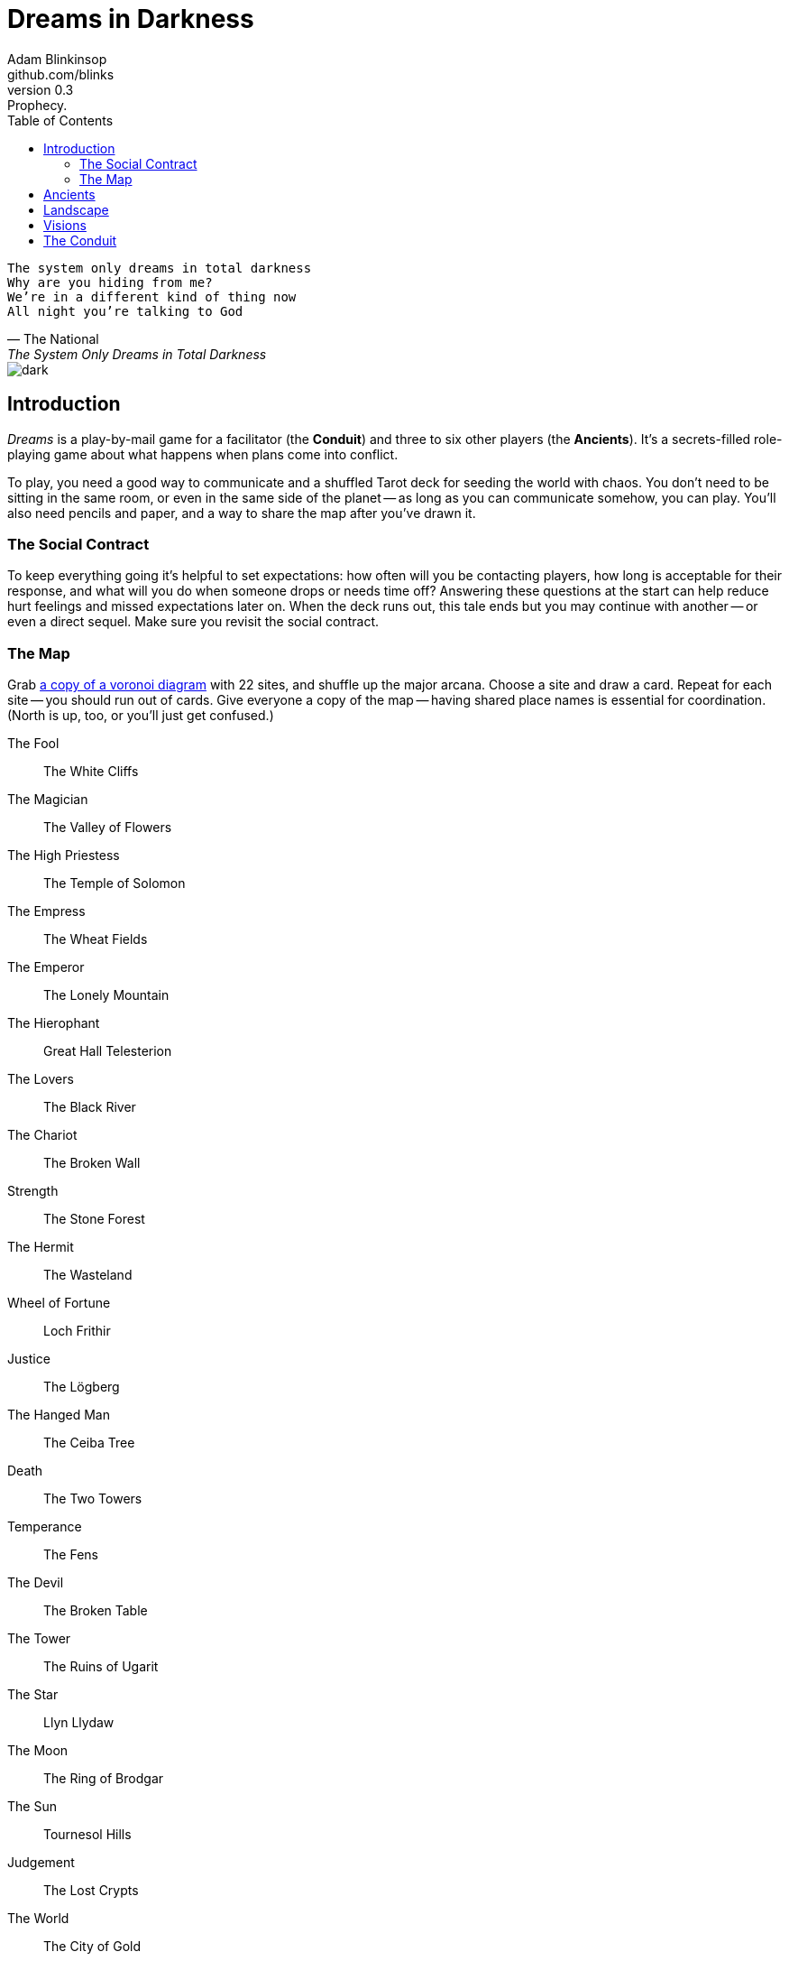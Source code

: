 = Dreams in Darkness
Adam Blinkinsop <github.com/blinks>
v0.3: Prophecy.
:toc: left
:homepage: https://blinks.github.io/dreams-in-darkness/

[verse, The National, The System Only Dreams in Total Darkness]
The system only dreams in total darkness
Why are you hiding from me?
We’re in a different kind of thing now
All night you’re talking to God

image::dark.jpg[]

== Introduction
_Dreams_ is a play-by-mail game for a facilitator (the *Conduit*) and three to six other players (the *Ancients*).  It's a secrets-filled role-playing game about what happens when plans come into conflict.

To play, you need a good way to communicate and a shuffled Tarot deck for seeding the world with chaos.  You don't need to be sitting in the same room, or even in the same side of the planet -- as long as you can communicate somehow, you can play.  You'll also need pencils and paper, and a way to share the map after you've drawn it.

=== The Social Contract
To keep everything going it's helpful to set expectations: how often will you be contacting players, how long is acceptable for their response, and what will you do when someone drops or needs time off?  Answering these questions at the start can help reduce hurt feelings and missed expectations later on.  When the deck runs out, this tale ends but you may continue with another -- or even a direct sequel.  Make sure you revisit the social contract.

=== The Map
Grab link:voronoi.html[a copy of a voronoi diagram] with 22 sites, and shuffle up the major arcana.  Choose a site and draw a card.  Repeat for each site -- you should run out of cards.  Give everyone a copy of the map -- having shared place names is essential for coordination.  (North is up, too, or you'll just get confused.)

The Fool:: The White Cliffs
The Magician:: The Valley of Flowers
The High Priestess:: The Temple of Solomon
The Empress:: The Wheat Fields
The Emperor:: The Lonely Mountain
The Hierophant:: Great Hall Telesterion
The Lovers:: The Black River
The Chariot:: The Broken Wall
Strength:: The Stone Forest
The Hermit:: The Wasteland
Wheel of Fortune:: Loch Frithir
Justice:: The Lögberg
The Hanged Man:: The Ceiba Tree
Death:: The Two Towers
Temperance:: The Fens
The Devil:: The Broken Table
The Tower:: The Ruins of Ugarit
The Star:: Llyn Llydaw
The Moon:: The Ring of Brodgar
The Sun:: Tournesol Hills
Judgement:: The Lost Crypts
The World:: The City of Gold

[quote, A.E. Waite, The Pictorial Key to the Tarot (1910)]
The pathology of the poet says that "the undevout astronomer is mad"; the pathology of the very plain man says that genius is mad; and between these extremes, which stand for ten thousand analogous excesses, the sovereign reason takes the part of a moderator and does what it can.

== Ancients
Players are immortal elder beings whose power is restrained somehow.  Their only connection to the world is through people who seek them out.  The only way they can communicate to the world is through visions.

The Conduit will give you three secret prophecies, drawn randomly from the major arcana.  When they all come true, nothing is stopping you.  Each is attuned to a powerful artifact, lost for ages.  If they emerge in play, you can decide what they look like and how their power might be accessed, but not who ends up holding them.

The wine jug must be emptied::
You are attuned to *The Fool*, which can be used to *sow confusion until the
next sunrise*.  Your cultists are naïve.

The proper words must be spoken::
You are attuned to *The Magician*, which can be used to *transmute elements.*
Your cultists are quick.

The seal must be broken::
You are attuned to *The High Priestess*, which can give you a *mysterious
vision of the world.*  Your cultists are subtle.

The child must be born::
You are attuned to *The Empress*, which *births something terrible.*  Your
cultists are persuasive.

The leader must be overthrown::
You are attuned to *The Emperor*, which *exerts control over another for a
critical moment.*  Your cultists are political.

The criminal must be given mercy::
You are attuned to *The Hierophant*, which allows you to *ask for specific
advice and recieve it.*  Your cultists are organized.

The secret society must be eliminated::
You are attuned to *The Lovers*, which gives you *a moment alone with someone
you know.*  Your cultists come in pairs.

The war must begin::
You are attuned to *The Chariot*, which enables you to *travel quickly until
the next sunset.*  Your cultists are soldiers.

The game must be won::
You are attuned to *Strength*, which gives you *supernatural power until the
next sunset.*  Your cultists are courageous.

The child must be abandoned::
You are attuned to *The Hermit*, which gives you *vision of a distant
location.*  Your cultists are wanderers.

The coin must be tossed::
You are attuned to *Wheel of Fortune*, which you can *ask for a boon: Fate will
respond.*  Your cultists are lucky.

Justice must be done::
You are attuned to *Justice*, which *weighs yourself and another on the scales
of justice.*  Your cultists are just.

The trials must be overcome::
You are attuned to *The Hanged Man*, which helps you to *see clearly until the
new moon.*  Your cultists are enlightened.

The hero must die::
You are attuned to *Death*, which gives you the power to *bring something to an
end.*  Your cultists are nihilists.

The path must be followed::
You are attuned to *Temperance*, which *takes something you have in excess to
give you something you lack.*  Your cultists have self-control.

The sacrifice must be made::
You are attuned to *The Devil*, with which you can *call for aid from powers
you do not understand or control.*  Your cultists cannot escape you.

The tower must fall::
You are attuned to *The Tower* which can be used to *utterly destroy
something.*  Your cultists can see through illusions.

The stars must align::
You are attuned to *The Star* which can *restore something mortal at a cost.*
Your cultists are peaceful.

The terror must come::
You are attuned to *The Moon*, which lets you *walk unseen until the next
sunrise, or until you draw blood.*  Your cultists are secretive.

The empire must rise::
You are attuned to *The Sun*, which *gives you the loyalty of all who see you,
until the next sunset.*  Your cultists are powerful.

The dead must be judged::
You are attuned to *Judgement*, which *raises the dead to do your bidding.*
Your cultists are faithful.

The lost must be found::
You are attuned to *The World*, which *transports you leagues in an instant.*
Your cultists are scholars.

[verse, The Lost Book of Gideon.]
She laid the three stones below the altar,
words of power chanted through her.
The moment arrived, his eyes opened,
and she brought down the dagger.

image::dusk.jpg[]

== Landscape
A good map is crucial.  You need to be able to refer to a place or a direction and have everyone understand what you mean.  It doesn't need to be detailed, just provide enough structure that players can say: "the vision goes North over the Broken Teeth" and know what that means.

Your map needs:

- five cities -- three of them ruins, the last two in conflict.
- two mountain ranges and a volcano.
- three rivers and a lake.
- a desert and a forest.
- whatever your ancients need to destroy.
- something different, that you must decide yourselves.

Use the https://blinks.github.io/dreams-in-darkness/voronoi.html[voronoi] map generator if you need a starting point, but really just marking out a score of variously-sized areas and labeling them with their borders is enough.  As you come up with names put them on the map too, and let everyone know them.  The map is shared so make sure everyone has an up-to-date copy.

Oh, and one more thing: North probably needs to be up, or everyone will get confused.

[quote, Ammurapi.]
My father behold, the enemy's ships came; my cities were burned, and they did evil things in my country. Does not my father know that all my troops and chariots are in the Land of Hatti, and all my ships are in the Land of Lukka? ... Thus, the country is abandoned to itself. May my father know it: the seven ships of the enemy that came here inflicted much damage upon us.

image::woods.jpg[]

== Visions
The bloody membrane between worlds is thin between the ancients; you may contact them directly whenever you like. The mortal realm is further removed.  You will receive messages only when a mortal makes an effort to contact you, and send them only to mortals attuned to you who are asleep and dreaming.

Once the map is built and the prophecies are written, the game proper can begin.

The conduit will contact you -- awakening your ancient -- when a cultist figures out the proper ritual.  They have no idea what they've uncovered, but your infinite power is overwhelming to any mortal will.  In their trance, they'll tell you something about the world above and ask for a task.  Always state the vision you send, and the intention.  Sometimes you'll have difficulty knowing where to start: the Conduit is bound to tell you the truth (as far as they know it), and might suggest a course of action.

As they sleep, you may send your cultists any visions you like. Explicit orders they will follow exactly, to the best of their ability. You may be sure of what they will do, but will not take advantage of the cultist's instincts in the moment. Vague orders they will attempt to interpret, but not in the evil genie sort of way. They will always act in your best interest as they see it and will adapt to the situation they are in, but you will not be sure exactly what they will do.  Don't bother with contingency plans -- cultists can't remember that much, nor can visions make them understood.

[quote, H.P. Lovecraft, The Colour out of Space.]
It all began, old Ammi said, with the meteorite.

image::flame.jpg[]

== The Conduit
You set the pace and describe the world.  You do this by finding _conflicts,_ figuring out the possible results, drawing to inject some chaos, and reporting back to the players.

Before you draw, you should have a critical moment in mind: the knife coming down, eyes searching the forgotten library, the bargaining table.  Use the map -- keep a pawn or a die for each cultist on it, and move them around as the visions take them.  When two cultists meet tends to be a critical moment -- use their traits to determine what that meeting looks like.  When a plan comes to a head is another -- figure out what could go wrong and draw for it.

Anytime the outcome is uncertain is a possible critical moment.  This could be a cultist attempting something interesting and risky, or two cultists wanting different things in the same place.  Divide participants into at most three groups: the attackers, the defenders, and the bystanders.  The first two groups are in opposition, and you'll be drawing for the attackers.  If you don't have anybody for the defender group, create somebody: perhaps a monstrous force, perhaps still human, perhaps traps or just difficult terrain.

Determine the sphere of conflict:

The Sun:: A conflict of raw power or strength.
Mercury:: A conflict of speed or skill.
Venus:: A conflict of persuasion.
The Moon:: A conflict of wisdom, secrets, or magic.
Mars:: A conflict of courage or constitution.
Saturn:: A conflict of patience or solitude.
Jupiter:: A conflict of pure luck.

Weigh everything on the scales (think character traits, equipment and magical effects, the landscape, and so on) and come up with an obvious, interesting outcome.  Then draw:

- If you draw major arcana, a relic is unearthed during the conflict.  Contact the player attuned to it and ask what it looks like and how to unlock its power.
- If you draw a court card (page, knight, queen, or king), an important character appears.  Perhaps a new cultist, perhaps just someone important to the setting.  They're on the attacking side if oriented heads-up, defending side otherwise.
- If you draw an ace, the plan succeeds wildly, and the attackers gain power; give them a new aspect reflecting their growth in the sphere of conflict.

No matter what you draw, reflect on the image and what it might mean, updating your outcome with that understanding.  Record both the card and the outcome you chose in a campaign log.  Contact the player with the situation from the cultists perspective, and pick another conflict to resolve.  Responses come only when the cultist is dreaming -- and might take a while.  Life goes on above.

When you message a player:

- Tell them the truth about what happened.
- Speak from the mouth of the cultist.
- Push them into the way of another player.
- Encourage secrets, don't reveal them lightly.
- Use the names you've created.  Make new ones, as needed.
- Add subtle horrors to the message.
- Sometimes, ask one player to help detail what happens to another.

